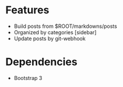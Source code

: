 
* Features
+ Build posts from $ROOT/markdowns/posts
+ Organized by categories [sidebar]
+ Update posts by git-webhook

   
* Dependencies
+ Bootstrap 3
